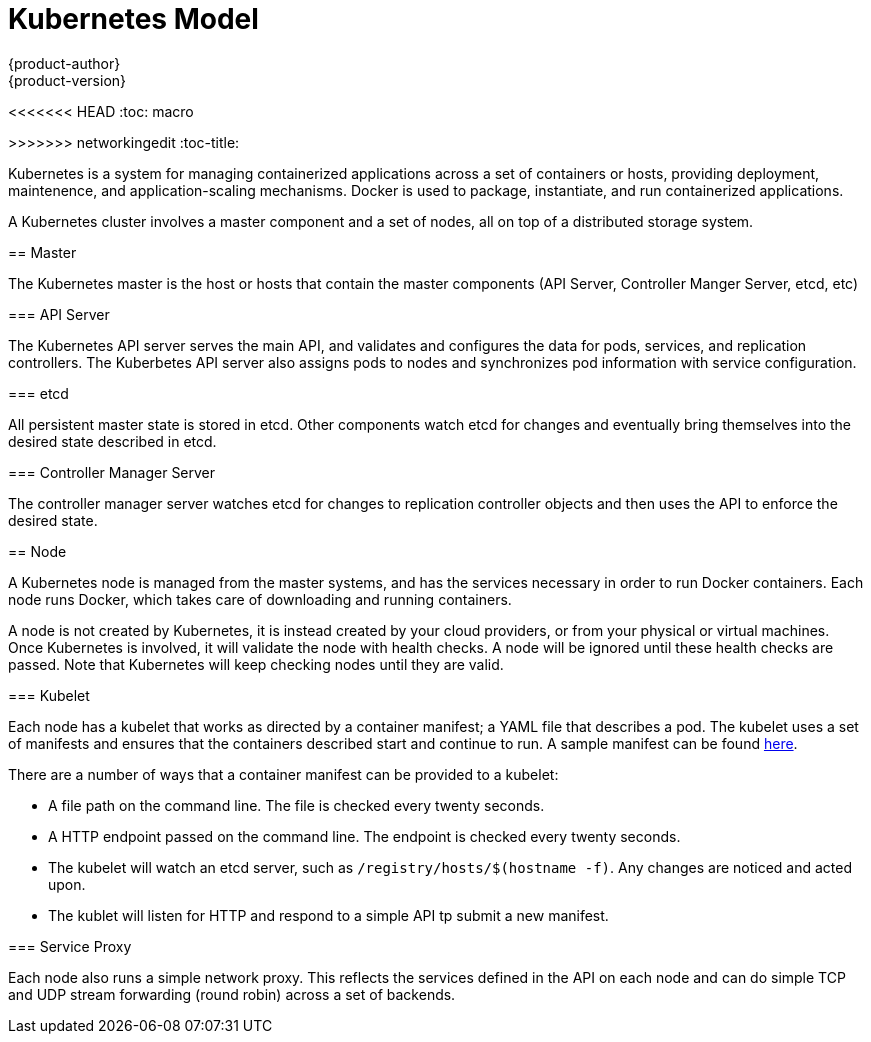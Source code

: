 = Kubernetes Model
{product-author}
{product-version}
:data-uri:
:icons:
:experimental:
<<<<<<< HEAD
:toc: macro
=======
:toc:
:toc-placement!:
>>>>>>> networkingedit
:toc-title:

toc::[]

Kubernetes is a system for managing containerized applications across a set of containers or hosts, providing deployment, maintenence, and application-scaling mechanisms. Docker is used to package, instantiate, and run containerized applications. 

A Kubernetes cluster involves a master component and a set of nodes, all on top of a distributed storage system. 

== Master

The Kubernetes master is the host or hosts that contain the master components (API Server, Controller Manger Server, etcd, etc)

=== API Server

The Kubernetes API server serves the main API, and validates and configures the data for pods, services, and replication controllers. The Kuberbetes API server also assigns pods to nodes and synchronizes pod information with service configuration. 

=== etcd

All persistent master state is stored in etcd. Other components watch etcd for changes and eventually bring themselves into the desired state described in etcd.

=== Controller Manager Server

The controller manager server watches etcd for changes to replication controller objects and then uses the API to enforce the desired state.

== Node

A Kubernetes node is managed from the master systems, and has the services necessary in order to run Docker containers. Each node runs Docker, which takes care of downloading and running containers.

A node is not created by Kubernetes, it is instead created by your cloud providers, or from your physical or virtual machines. Once Kubernetes is involved, it will validate the node with health checks. A node will be ignored until these health checks are passed. Note that Kubernetes will keep checking nodes until they are valid. 

=== Kubelet

Each node has a kubelet that works as directed by a container manifest; a YAML file that describes a pod. The kubelet uses a set of manifests and ensures that the containers described start and continue to run. A sample manifest can be found https://cloud.google.com/compute/docs/containers/container_vms#container_manifest[here].

There are a number of ways that a container manifest can be provided to a kubelet:

* A file path on the command line. The file is checked every twenty seconds.
* A HTTP endpoint passed on the command line. The endpoint is checked every twenty seconds.
* The kubelet will watch an etcd server, such as `[filename]#/registry/hosts/$(hostname -f)#`. Any changes are noticed and acted upon.
* The kublet will listen for HTTP and respond to a simple API tp submit a new manifest.

=== Service Proxy

Each node also runs a simple network proxy. This reflects the services defined in the API on each node and can do simple TCP and UDP stream forwarding (round robin) across a set of backends.
